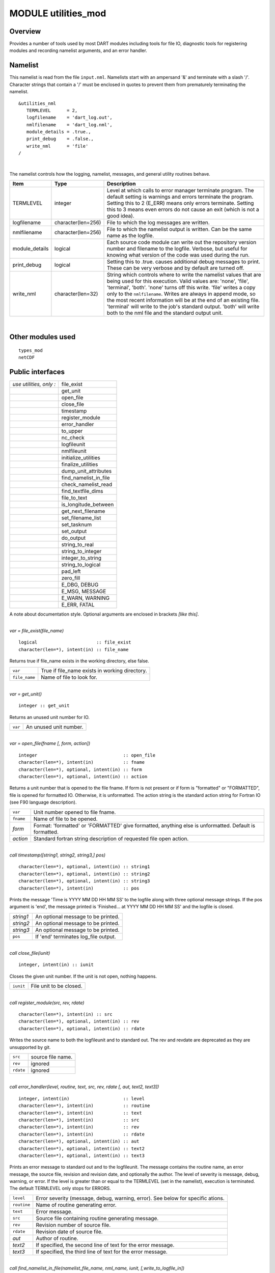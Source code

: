 MODULE utilities_mod
====================

Overview
--------

Provides a number of tools used by most DART modules including tools for file IO, diagnostic tools for registering
modules and recording namelist arguments, and an error handler.

Namelist
--------

This namelist is read from the file ``input.nml``. Namelists start with an ampersand '&' and terminate with a slash '/'.
Character strings that contain a '/' must be enclosed in quotes to prevent them from prematurely terminating the
namelist.

::

   &utilities_nml
      TERMLEVEL      = 2,
      logfilename    = 'dart_log.out',
      nmlfilename    = 'dart_log.nml',
      module_details = .true.,
      print_debug    = .false.,
      write_nml      = 'file'
   /

| 

The namelist controls how the logging, namelist, messages, and general utility routines behave.

.. container::

   +----------------+--------------------+------------------------------------------------------------------------------+
   | Item           | Type               | Description                                                                  |
   +================+====================+==============================================================================+
   | TERMLEVEL      | integer            | Level at which calls to error manager terminate program. The default setting |
   |                |                    | is warnings and errors terminate the program. Setting this to 2 (E_ERR)      |
   |                |                    | means only errors terminate. Setting this to 3 means even errors do not      |
   |                |                    | cause an exit (which is not a good idea).                                    |
   +----------------+--------------------+------------------------------------------------------------------------------+
   | logfilename    | character(len=256) | File to which the log messages are written.                                  |
   +----------------+--------------------+------------------------------------------------------------------------------+
   | nmlfilename    | character(len=256) | File to which the namelist output is written. Can be the same name as the    |
   |                |                    | logfile.                                                                     |
   +----------------+--------------------+------------------------------------------------------------------------------+
   | module_details | logical            | Each source code module can write out the repository version number and      |
   |                |                    | filename to the logfile. Verbose, but useful for knowing what version of the |
   |                |                    | code was used during the run.                                                |
   +----------------+--------------------+------------------------------------------------------------------------------+
   | print_debug    | logical            | Setting this to .true. causes additional debug messages to print. These can  |
   |                |                    | be very verbose and by default are turned off.                               |
   +----------------+--------------------+------------------------------------------------------------------------------+
   | write_nml      | character(len=32)  | String which controls where to write the namelist values that are being used |
   |                |                    | for this execution. Valid values are: 'none', 'file', 'terminal', 'both'.    |
   |                |                    | 'none' turns off this write. 'file' writes a copy only to the                |
   |                |                    | ``nmlfilename``. Writes are always in append mode, so the most recent        |
   |                |                    | information will be at the end of an existing file. 'terminal' will write to |
   |                |                    | the job's standard output. 'both' will write both to the nml file and the    |
   |                |                    | standard output unit.                                                        |
   +----------------+--------------------+------------------------------------------------------------------------------+

| 

Other modules used
------------------

::

   types_mod
   netCDF

Public interfaces
-----------------

======================= =====================
*use utilities, only :* file_exist
\                       get_unit
\                       open_file
\                       close_file
\                       timestamp
\                       register_module
\                       error_handler
\                       to_upper
\                       nc_check
\                       logfileunit
\                       nmlfileunit
\                       initialize_utilities
\                       finalize_utilities
\                       dump_unit_attributes
\                       find_namelist_in_file
\                       check_namelist_read
\                       find_textfile_dims
\                       file_to_text
\                       is_longitude_between
\                       get_next_filename
\                       set_filename_list
\                       set_tasknum
\                       set_output
\                       do_output
\                       string_to_real
\                       string_to_integer
\                       integer_to_string
\                       string_to_logical
\                       pad_left
\                       zero_fill
\                       E_DBG, DEBUG
\                       E_MSG, MESSAGE
\                       E_WARN, WARNING
\                       E_ERR, FATAL
======================= =====================

A note about documentation style. Optional arguments are enclosed in brackets *[like this]*.

| 

.. container:: routine

   *var = file_exist(file_name)*
   ::

      logical                      :: file_exist
      character(len=*), intent(in) :: file_name

.. container:: indent1

   Returns true if file_name exists in the working directory, else false.

   ============= ==============================================
   ``var``       True if file_name exists in working directory.
   ``file_name`` Name of file to look for.
   ============= ==============================================

| 

.. container:: routine

   *var = get_unit()*
   ::

      integer :: get_unit

.. container:: indent1

   Returns an unused unit number for IO.

   ======= ======================
   ``var`` An unused unit number.
   ======= ======================

| 

.. container:: routine

   *var = open_file(fname [, form, action])*
   ::

      integer                                :: open_file
      character(len=*), intent(in)           :: fname
      character(len=*), optional, intent(in) :: form
      character(len=*), optional, intent(in) :: action

.. container:: indent1

   Returns a unit number that is opened to the file fname. If form is not present or if form is "formatted" or
   "FORMATTED", file is opened for formatted IO. Otherwise, it is unformatted. The action string is the standard action
   string for Fortran IO (see F90 language description).

   ========= ======================================================================================================
   ``var``   Unit number opened to file fname.
   ``fname`` Name of file to be opened.
   *form*    Format: 'formatted' or 'FORMATTED' give formatted, anything else is unformatted. Default is formatted.
   *action*  Standard fortran string description of requested file open action.
   ========= ======================================================================================================

| 

.. container:: routine

   *call timestamp([string1, string2, string3,] pos)*
   ::

      character(len=*), optional, intent(in) :: string1
      character(len=*), optional, intent(in) :: string2
      character(len=*), optional, intent(in) :: string3
      character(len=*), intent(in)           :: pos

.. container:: indent1

   Prints the message 'Time is YYYY MM DD HH MM SS' to the logfile along with three optional message strings. If the pos
   argument is 'end', the message printed is 'Finished... at YYYY MM DD HH MM SS' and the logfile is closed.

   ========= ====================================
   *string1* An optional message to be printed.
   *string2* An optional message to be printed.
   *string3* An optional message to be printed.
   ``pos``   If 'end' terminates log_file output.
   ========= ====================================

| 

.. container:: routine

   *call close_file(iunit)*
   ::

      integer, intent(in) :: iunit

.. container:: indent1

   Closes the given unit number. If the unit is not open, nothing happens.

   ========= =======================
   ``iunit`` File unit to be closed.
   ========= =======================

| 

.. container:: routine

   *call register_module(src, rev, rdate)*
   ::

      character(len=*), intent(in) :: src
      character(len=*), optional, intent(in) :: rev
      character(len=*), optional, intent(in) :: rdate

.. container:: indent1

   Writes the source name to both the logfileunit and to standard out. The rev and revdate are deprecated as they are
   unsupported by git.

   ========= =================
   ``src``   source file name.
   ``rev``   ignored
   ``rdate`` ignored
   ========= =================

| 

.. container:: routine

   *call error_handler(level, routine, text, src, rev, rdate [, aut, text2, text3])*
   ::

      integer, intent(in)                    :: level
      character(len=*), intent(in)           :: routine
      character(len=*), intent(in)           :: text
      character(len=*), intent(in)           :: src
      character(len=*), intent(in)           :: rev
      character(len=*), intent(in)           :: rdate
      character(len=*), optional, intent(in) :: aut
      character(len=*), optional, intent(in) :: text2
      character(len=*), optional, intent(in) :: text3

.. container:: indent1

   Prints an error message to standard out and to the logfileunit. The message contains the routine name, an error
   message, the source file, revision and revision date, and optionally the author. The level of severity is message,
   debug, warning, or error. If the level is greater than or equal to the TERMLEVEL (set in the namelist), execution is
   terminated. The default TERMLEVEL only stops for ERRORS.

   =========== ===============================================================================
   ``level``   Error severity (message, debug, warning, error). See below for specific ations.
   ``routine`` Name of routine generating error.
   ``text``    Error message.
   ``src``     Source file containing routine generating message.
   ``rev``     Revision number of source file.
   ``rdate``   Revision date of source file.
   *aut*       Author of routine.
   *text2*     If specified, the second line of text for the error message.
   *text3*     If specified, the third line of text for the error message.
   =========== ===============================================================================

| 

.. container:: routine

   *call find_namelist_in_file(namelist_file_name, nml_name, iunit, [,write_to_logfile_in])*
   ::

      character(len=*),  intent(in)          :: namelist_file_name
      character(len=*),  intent(in)          :: nml_name
      integer,           intent(out)         :: iunit
      logical, optional, intent(in)          :: write_to_logfile_in

.. container:: indent1

   Opens the file namelist_file_name if it exists on unit iunit. A fatal error occurs if the file does not exist (DART
   requires an input.nml to be available, even if it contains no values). Searches through the file for a line
   containing ONLY the string &nml_name (for instance &filter_nml if nml_name is "filter_nml"). If this line is found,
   the file is rewound and the routine returns. Otherwise, a fatal error message is issued.

   +-----------------------+---------------------------------------------------------------------------------------------+
   | ``namelist``          | Name of file assumed to hold the namelist.                                                  |
   +-----------------------+---------------------------------------------------------------------------------------------+
   | ``nml_name``          | Name of the namelist to be searched for in the file, for instance, filter_nml.              |
   +-----------------------+---------------------------------------------------------------------------------------------+
   | ``iunit``             | Channel number on which file is opened.                                                     |
   +-----------------------+---------------------------------------------------------------------------------------------+
   | *write_to_logfile_in* | When the namelist for the utilities module is read, the logfile has not yet been open       |
   |                       | because its name is in the namelist. If errors are found, have to write to standard out.    |
   |                       | So, when utilities module calls this internally, this optional argument is set to false.    |
   |                       | For all other applications, it is normally not used (default is false).                     |
   +-----------------------+---------------------------------------------------------------------------------------------+

| 

.. container:: routine

   *call check_namelist_read(iunit, iostat_in, nml_name, [, write_to_logfile_in])*
   ::

      integer, intent(in)                    :: iunit
      integer, intent(in)                    :: iostat_in
      character(len=*), intent(in)           :: nml_name
      logical, optional, intent(in)          :: write_to_logfile_in

.. container:: indent1

   Once a namelist has been read from an opened namelist file, this routine checks for possible errors in the read. If
   the namelist read was successful, the file opened on iunit is closed and the routine returns. If iostat is not zero,
   an attempt is made to rewind the file on iunit and read the last line that was successfully read. If this can be
   done, this last line is printed with the preamble "INVALID NAMELIST ENTRY". If the attempt to read the line after
   rewinding fails, it is assumed that the original read (before the call to this subroutine) failed by reaching the end
   of the file. An error message stating that the namelist started but was never terminated is issued.

   +-----------------------+---------------------------------------------------------------------------------------------+
   | ``iunit``             | Channel number on which file is opened.                                                     |
   +-----------------------+---------------------------------------------------------------------------------------------+
   | ``iostat_in``         | Error status return from an attempted read of a namelist from this file.                    |
   +-----------------------+---------------------------------------------------------------------------------------------+
   | ``nml_name``          | The name of the namelist that is being read (for instance filter_nml).                      |
   +-----------------------+---------------------------------------------------------------------------------------------+
   | *write_to_logfile_in* | When the namelist for the utilities module is read, the logfile has not yet been open       |
   |                       | because its name is in the namelist. If errors are found, have to write to standard out.    |
   |                       | So, when utilities module calls this internally, this optional argument is set to false.    |
   |                       | For all other applications, it is normally not used (default is false).                     |
   +-----------------------+---------------------------------------------------------------------------------------------+

| 

.. container:: routine

   *call find_textfile_dims (fname, nlines, linelen)*
   ::

      character(len=*), intent (IN)  :: fname
      integer,          intent (OUT) :: nlines
      integer,          intent (OUT) :: linelen

.. container:: indent1

   Determines the number of lines and maximum line length of an ASCII text file.

   =========== ==========================================
   ``fname``   input, character string file name
   ``nlines``  output, number of lines in the file
   ``linelen`` output, length of longest line in the file
   =========== ==========================================

| 

.. container:: routine

   *call file_to_text (fname, textblock)*
   ::

      character(len=*),               intent (IN)  :: fname
      character(len=*), dimension(:), intent (OUT) :: textblock

.. container:: indent1

   Opens the given filename and reads ASCII text lines into a character array.

   ============= ===========================================
   ``fname``     input, character string file name
   ``textblock`` output, character array of text in the file
   ============= ===========================================

| 

.. container:: routine

   *var = is_longitude_between(lon, minlon, maxlon [, doradians])*
   ::

      real(r8), intent(in)           :: lon
      real(r8), intent(in)           :: minlon
      real(r8), intent(in)           :: maxlon
      logical,  intent(in), optional :: doradians
      logical                        :: is_longitude_between

.. container:: indent1

   Uniform way to test longitude ranges, in degrees, on a globe. Returns true if lon is between min and max, starting at
   min and going EAST until reaching max. Wraps across 0 longitude. If min equals max, all points are inside. Includes
   endpoints. If optional arg doradians is true, do computation in radians between 0 and 2*PI instead of default 360.
   There is no rejection of input values based on range; they are all converted to a known range by calling modulo()
   first.

   +-------------+-------------------------------------------------------------------------------------------------------+
   | ``var``     | True if lon is between min and max.                                                                   |
   +-------------+-------------------------------------------------------------------------------------------------------+
   | ``lon``     | Location to test.                                                                                     |
   +-------------+-------------------------------------------------------------------------------------------------------+
   | ``minlon``  | Minimum longitude. Region will start here and go east.                                                |
   +-------------+-------------------------------------------------------------------------------------------------------+
   | ``maxlon``  | Maximum longitude. Region will end here.                                                              |
   +-------------+-------------------------------------------------------------------------------------------------------+
   | *doradians* | Optional argument. Default computations are in degrees. If this argument is specified and is .true.,  |
   |             | do the computation in radians, and wrap across the globe at 2 \* PI. All inputs must then be          |
   |             | specified in radians.                                                                                 |
   +-------------+-------------------------------------------------------------------------------------------------------+

| 

.. container:: routine

   *var = get_next_filename( listname, lineindex )*
   ::

      character(len=*),  intent(in) :: listname
      integer,           intent(in) :: lineindex
      character(len=128)            :: get_next_filename

.. container:: indent1

   Returns the specified line of a text file, given a filename and a line number. It returns an empty string when the
   line number is larger than the number of lines in a file.

   Intended as an easy way to process a list of files. Use a command like 'ls > out' to create a file containing the
   list, in order, of files to be processed. Then call this function with an increasing index number until the return
   value is empty.

   +---------------+-----------------------------------------------------------------------------------------------------+
   | ``var``       | An ascii string, up to 128 characters long, containing the contents of line ``lineindex`` of the    |
   |               | input file.                                                                                         |
   +---------------+-----------------------------------------------------------------------------------------------------+
   | ``listname``  | The filename to open and read lines from.                                                           |
   +---------------+-----------------------------------------------------------------------------------------------------+
   | ``lineindex`` | Integer line number, starting at 1. If larger than the number of lines in the file, the empty       |
   |               | string '' will be returned.                                                                         |
   +---------------+-----------------------------------------------------------------------------------------------------+

| 

.. container:: routine

   *var = set_filename_list( name_array, listname, caller_name )*
   ::

      character(len=*),  intent(inout) :: name_array
      character(len=*),  intent(in)    :: listname
      character(len=*),  intent(in)    :: caller_name
      integer                          :: var

.. container:: indent1

   Returns the count of filenames specified. Verifies that one of either the name_array or the listname was specified
   but not both. If the input was a listname copy the names into the name_array so when this routine returns all the
   filenames are in name_array(). Verifies that no more than the allowed number of names was specified if the input was
   a listname file.

   +-----------------+---------------------------------------------------------------------------------------------------+
   | ``var``         | The count of input files specified.                                                               |
   +-----------------+---------------------------------------------------------------------------------------------------+
   | ``name_array``  | Array of input filename strings. Either this item or the listname must be specified, but not      |
   |                 | both.                                                                                             |
   +-----------------+---------------------------------------------------------------------------------------------------+
   | ``listname``    | The filename to open and read filenames from, one per line. Either this item or the name_array    |
   |                 | must be specified but not both.                                                                   |
   +-----------------+---------------------------------------------------------------------------------------------------+
   | ``caller_name`` | Calling subroutine name, used for error messages.                                                 |
   +-----------------+---------------------------------------------------------------------------------------------------+

| 

.. container:: routine

   *call to_upper(string)*
   ::

      character(len=*), intent (INOUT) :: string

.. container:: indent1

   Converts the character string to UPPERCASE - in place. The input string **is** modified.

   ========== ====================
   ``string`` any character string
   ========== ====================

| 

.. container:: routine

   *call nc_check(istatus, subr_name [, context])*
   ::

      integer, intent(in)                    :: istatus
      character(len=*), intent(in)           :: subr_name
      character(len=*), optional, intent(in) :: context

.. container:: indent1

   Check the return code from a netcdf call. If no error, return without taking any action. If an error is indicated (in
   the ``istatus`` argument) then call the error handler with the subroutine name and any additional context information
   (e.g. which file or which variable was being processed at the time of the error). All errors are currently hardcoded
   to be ``FATAL`` and this routine will not return.

   This routine calls a netCDF library routine to construct the text error message corresponding to the error code in
   the first argument. An example use of this routine is:
   ::

      call nc_check(nf90_create(path = trim(ncFileID%fname), cmode = nf90_share, ncid = ncFileID%ncid), &
                   'init_diag_output', 'create '//trim(ncFileID%fname))

   +---------------+-----------------------------------------------------------------------------------------------------+
   | ``istatus``   | The return value from any netCDF call.                                                              |
   +---------------+-----------------------------------------------------------------------------------------------------+
   | ``subr_name`` | String name of the current subroutine, used in case of error.                                       |
   +---------------+-----------------------------------------------------------------------------------------------------+
   | *context*     | Additional text to be used in the error message, for example to indicate which file or which        |
   |               | variable is being processed.                                                                        |
   +---------------+-----------------------------------------------------------------------------------------------------+

| 

.. container:: routine

   *call set_tasknum(tasknum)*
   ::

      integer, intent(in)               :: tasknum

.. container:: indent1

   Intended to be used in the MPI multi-task case. Sets the local task number, which is then prepended to subsequent
   messages.

   +-------------+-------------------------------------------------------------------------------------------------------+
   | ``tasknum`` | Task number returned from MPI_Comm_Rank(). MPI task numbers are 0 based, so for a 4-task job these    |
   |             | numbers are 0-3.                                                                                      |
   +-------------+-------------------------------------------------------------------------------------------------------+

| 

.. container:: routine

   *call set_output(doflag)*
   ::

      logical, intent(in)               :: doflag

.. container:: indent1

   Set the status of output. Can be set on a per-task basis if you are running with multiple tasks. If set to false only
   warnings and fatal errors will write to the log. The default in the multi-task case is controlled by the MPI module
   initialization code, which sets task 0 to .TRUE. and all other tasks to .FALSE.

   +------------+--------------------------------------------------------------------------------------------------------+
   | ``doflag`` | Sets, on a per-task basis, whether messages are to be written to the logfile or standard output.       |
   |            | Warnings and errors are always output.                                                                 |
   +------------+--------------------------------------------------------------------------------------------------------+

| 

.. container:: routine

   *var = do_output()*
   ::

      logical                      :: do_output

.. container:: indent1

   Returns true if this task should write to the log, false otherwise. Set by the ``set_output()`` routine. Defaults to
   true for the single task case. Can be used in code like so:

   ::

      if (do_output()) then
       write(*,*) 'At this point in the code'
      endif

   ======= ======================================
   ``var`` True if this task should write output.
   ======= ======================================

| 

.. container:: routine

   *resulting_string = integer_to_string(input_integer)*
   
   .. code-block::

      integer, intent(in) :: input_integer
      character(len=32) :: resulting_string

.. container:: indent1

   Takes an ``input_integer`` and returns a string analog of said integer.

   ================= ===========
   ``input_integer`` any integer
   ================= ===========

| 

.. container:: routine

   *resulting_string = pad_left(inputstring, desired_length, pad_with)*
   
   .. code-block::

      character(len=*), intent(in) :: inputstring
      integer, intent(in) :: desired_length
      character(len=1), intent(in) :: pad_with
      character(len=max(len_trim(inputstring), desired_length)) :: pad_left

.. container:: indent1

   Takes an inputstring and left-pads it with a specified character, ``pad_with``, to return
   a string of ``desired_length``. If the length of ``inputstring`` is equal to longer than
   ``desired_length``, ``inputstring`` is returned.

   ================== ================================================
   ``inputstring``    any character string
   ``desired_length`` integer specifying length of returned string
   ``pad_with``       single character used to pad the returned string
   ================== ================================================

| 

.. container:: routine

   *resulting_string = zero_fill(inputstring, desired_length)*

   .. code-block::
      
      character(len=*), intent(in) :: inputstring
      integer, intent(in) :: desired_length
      character(len=max(len_trim(inputstring), desired_length)) :: resulting_string

.. container:: indent1

   Takes an inputstring and left-pads it with zeros to return a string of ``desired_length``.
   If the length of ``inputstring`` is equal to longer than ``desired_length``,
   ``inputstring`` is returned.


   ================== ============================================
   ``inputstring``    any character string
   ``desired_length`` integer specifying length of returned string
   ================== ============================================

| 

.. container:: routine

   *call initialize_utilities( [progname] [, alternatename] )*
   ::

      character(len=*), intent(in), optional :: progname
      character(len=*), intent(in), optional :: alternatename

.. container:: indent1

   Reads the namelist and opens the logfile. Records the values of the namelist and registers this module.

   +-----------------+---------------------------------------------------------------------------------------------------+
   | *progname*      | If given, use in the timestamp message in the log file to say which program is being started.     |
   +-----------------+---------------------------------------------------------------------------------------------------+
   | *alternatename* | If given, log filename to use instead of the value in the namelist. This permits, for example,    |
   |                 | different programs sharing the same input.nml file to have different logs. If not given here and  |
   |                 | no value is specified in the namelist, this defaults to dart_log.out                              |
   +-----------------+---------------------------------------------------------------------------------------------------+

| 

.. container:: routine

   *call finalize_utilities()*

.. container:: indent1

   Closes the logfile; using utilities after this call is a bad idea.

| 

.. container:: routine

   *call dump_unit_attributes(iunit)*
   ::

      integer, intent(in) :: iunit

.. container:: indent1

   Writes all information about the status of the IO unit to the error handler with error level message.

   ========= ==========================================
   ``iunit`` Unit about which information is requested.
   ========= ==========================================

| 

.. container:: routine

   ::

      integer :: E_DBG, DEBUG
      integer :: E_MSG, MESSAGE
      integer :: E_WARN, WARNING
      integer :: E_ERR, FATAL

.. container:: indent1

   +---+-----------------------------------------------------------------------------------------------------------------+
   |   | Severity levels to be passed to error handler. Levels are debug, message, warning and fatal. The namelist       |
   |   | parameter TERMLEVEL can be used to control at which level program termination should occur.                     |
   +---+-----------------------------------------------------------------------------------------------------------------+

| 

.. container:: routine

   ::

      integer :: logfileunit

.. container:: indent1

   =============== ==========================================
   ``logfileunit`` Unit opened to file for diagnostic output.
   =============== ==========================================

| 

.. container:: routine

   ::

      integer :: nmlfileunit

.. container:: indent1

   +-----------------+---------------------------------------------------------------------------------------------------+
   | ``nmlfileunit`` | Unit opened to file for diagnostic output of namelist files. Defaults to same as ``logfileunit``. |
   |                 | Provides the flexibility to log namelists to a separate file, reducing the clutter in the log     |
   |                 | files and perhaps increasing readability.                                                         |
   +-----------------+---------------------------------------------------------------------------------------------------+

| 

Files
-----

-  assim_model_mod.nml in input.nml
-  logfile, name specified in namelist

References
----------

-  none

Error codes and conditions
--------------------------

+-----------------------+--------------------------------------------------+--------------------------------------------------------------------------------------------------------------------------------------------------------------------------------------------------------------------------------------------------------------------------------------------------------------------------------------+
|        Routine        |                      Message                     |                                                                                                                                                                Comment                                                                                                                                                               |
+=======================+==================================================+======================================================================================================================================================================================================================================================================================================================================+
| get_unit              | No available units                               | Unable to open enough IO channels                                                                                                                                                                                                                                                                                                    |
+-----------------------+--------------------------------------------------+--------------------------------------------------------------------------------------------------------------------------------------------------------------------------------------------------------------------------------------------------------------------------------------------------------------------------------------+
| check_nml_error       | while reading namelist _____                     | Fatal error reading namelist. This could be caused by having an entry in the namelist input file that is not in the namelist, by having illegal values for namelist variables, or by a variety of other compiler dependent problems.                                                                                                 |
+-----------------------+--------------------------------------------------+--------------------------------------------------------------------------------------------------------------------------------------------------------------------------------------------------------------------------------------------------------------------------------------------------------------------------------------+
| find_namelist_in_file | Namelist entry &____ must exist in namelist_nml. | There must be an entry for the required namelist, for instance &filter_nml, in the input.nml namelist file. Even if no values are to be changed from the default, an entry like &filter_nml followed by a line containing only / is required.                                                                                        |
+-----------------------+--------------------------------------------------+--------------------------------------------------------------------------------------------------------------------------------------------------------------------------------------------------------------------------------------------------------------------------------------------------------------------------------------+
| find_namelist_in_file | Namelist input file: input.nml must exist        | The namelist input file (usually input.nml) must exist.                                                                                                                                                                                                                                                                              |
+-----------------------+--------------------------------------------------+--------------------------------------------------------------------------------------------------------------------------------------------------------------------------------------------------------------------------------------------------------------------------------------------------------------------------------------+
| check_namelist_read   | INVALID NAMELIST ENTRY: ___ in namelist ____     | While reading the namelist, either a bad entry was found or an end of file was encountered. The most confusing case is when a namelist is being read successfully but is not appropriately terminated with a /. The line printed out by the error message will be the start of the next namelist in the input.nml file in this case. |
+-----------------------+--------------------------------------------------+--------------------------------------------------------------------------------------------------------------------------------------------------------------------------------------------------------------------------------------------------------------------------------------------------------------------------------------+

Private components
------------------

N/A

